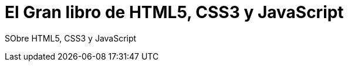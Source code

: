 = El Gran libro de HTML5, CSS3 y JavaScript


:hp-image: http://devopskill.github.io/images/html5.jpg


SObre HTML5, CSS3 y JavaScript